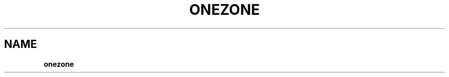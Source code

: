 .\" generated with Ronn/v0.7.3
.\" http://github.com/rtomayko/ronn/tree/0.7.3
.
.TH "ONEZONE" "1" "December 2011" "" "onezone(1) -- manages OpenNebula zones"
.
.SH "NAME"
\fBonezone\fR
